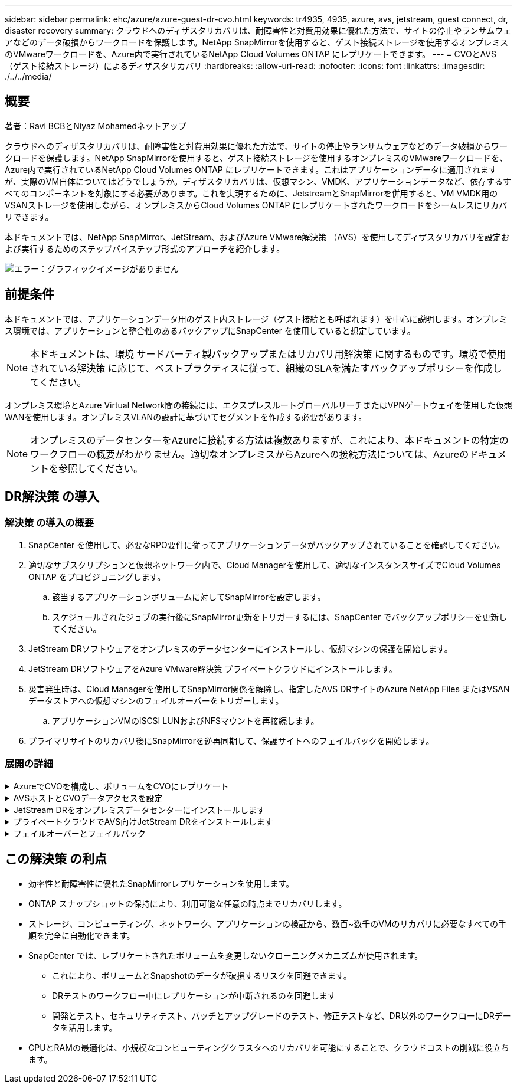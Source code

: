 ---
sidebar: sidebar 
permalink: ehc/azure/azure-guest-dr-cvo.html 
keywords: tr4935, 4935, azure, avs, jetstream, guest connect, dr, disaster recovery 
summary: クラウドへのディザスタリカバリは、耐障害性と対費用効果に優れた方法で、サイトの停止やランサムウェアなどのデータ破損からワークロードを保護します。NetApp SnapMirrorを使用すると、ゲスト接続ストレージを使用するオンプレミスのVMwareワークロードを、Azure内で実行されているNetApp Cloud Volumes ONTAP にレプリケートできます。 
---
= CVOとAVS（ゲスト接続ストレージ）によるディザスタリカバリ
:hardbreaks:
:allow-uri-read: 
:nofooter: 
:icons: font
:linkattrs: 
:imagesdir: ./../../media/




== 概要

著者：Ravi BCBとNiyaz Mohamedネットアップ

クラウドへのディザスタリカバリは、耐障害性と対費用効果に優れた方法で、サイトの停止やランサムウェアなどのデータ破損からワークロードを保護します。NetApp SnapMirrorを使用すると、ゲスト接続ストレージを使用するオンプレミスのVMwareワークロードを、Azure内で実行されているNetApp Cloud Volumes ONTAP にレプリケートできます。これはアプリケーションデータに適用されますが、実際のVM自体についてはどうでしょうか。ディザスタリカバリは、仮想マシン、VMDK、アプリケーションデータなど、依存するすべてのコンポーネントを対象にする必要があります。これを実現するために、JetstreamとSnapMirrorを併用すると、VM VMDK用のVSANストレージを使用しながら、オンプレミスからCloud Volumes ONTAP にレプリケートされたワークロードをシームレスにリカバリできます。

本ドキュメントでは、NetApp SnapMirror、JetStream、およびAzure VMware解決策 （AVS）を使用してディザスタリカバリを設定および実行するためのステップバイステップ形式のアプローチを紹介します。

image:dr-cvo-avs-image1.png["エラー：グラフィックイメージがありません"]



== 前提条件

本ドキュメントでは、アプリケーションデータ用のゲスト内ストレージ（ゲスト接続とも呼ばれます）を中心に説明します。オンプレミス環境では、アプリケーションと整合性のあるバックアップにSnapCenter を使用していると想定しています。


NOTE: 本ドキュメントは、環境 サードパーティ製バックアップまたはリカバリ用解決策 に関するものです。環境で使用されている解決策 に応じて、ベストプラクティスに従って、組織のSLAを満たすバックアップポリシーを作成してください。

オンプレミス環境とAzure Virtual Network間の接続には、エクスプレスルートグローバルリーチまたはVPNゲートウェイを使用した仮想WANを使用します。オンプレミスVLANの設計に基づいてセグメントを作成する必要があります。


NOTE: オンプレミスのデータセンターをAzureに接続する方法は複数ありますが、これにより、本ドキュメントの特定のワークフローの概要がわかりません。適切なオンプレミスからAzureへの接続方法については、Azureのドキュメントを参照してください。



== DR解決策 の導入



=== 解決策 の導入の概要

. SnapCenter を使用して、必要なRPO要件に従ってアプリケーションデータがバックアップされていることを確認してください。
. 適切なサブスクリプションと仮想ネットワーク内で、Cloud Managerを使用して、適切なインスタンスサイズでCloud Volumes ONTAP をプロビジョニングします。
+
.. 該当するアプリケーションボリュームに対してSnapMirrorを設定します。
.. スケジュールされたジョブの実行後にSnapMirror更新をトリガーするには、SnapCenter でバックアップポリシーを更新してください。


. JetStream DRソフトウェアをオンプレミスのデータセンターにインストールし、仮想マシンの保護を開始します。
. JetStream DRソフトウェアをAzure VMware解決策 プライベートクラウドにインストールします。
. 災害発生時は、Cloud Managerを使用してSnapMirror関係を解除し、指定したAVS DRサイトのAzure NetApp Files またはVSANデータストアへの仮想マシンのフェイルオーバーをトリガーします。
+
.. アプリケーションVMのiSCSI LUNおよびNFSマウントを再接続します。


. プライマリサイトのリカバリ後にSnapMirrorを逆再同期して、保護サイトへのフェイルバックを開始します。




=== 展開の詳細

.AzureでCVOを構成し、ボリュームをCVOにレプリケート
[%collapsible]
====
まず、AzureでCloud Volumes ONTAP を設定します (https://docs.netapp.com/us-en/netapp-solutions/ehc/azure/azure-guest.html["リンク"^]）をクリックし、必要なボリュームを、必要な頻度とSnapshotの保持を使用してCloud Volumes ONTAP にレプリケートします。

image:dr-cvo-avs-image2.png["エラー：グラフィックイメージがありません"]

====
.AVSホストとCVOデータアクセスを設定
[%collapsible]
====
SDDCを導入する際に考慮すべき2つの重要な要素は、Azure VMware解決策 内のSDDCクラスタのサイズと、SDDCの稼働期間です。ディザスタリカバリ解決策 に関する以下の2つの重要な考慮事項は、全体的な運用コストの削減に役立ちます。SDDCは、3台のホストの規模に対応し、フルスケールの導入ではマルチホストクラスタにまで対応できます。

AVSクラスタを導入するかどうかは、主にRPOとRTOの要件に基づきます。Azure VMware解決策 では、テストや実際の災害に備えて、SDDCを随時プロビジョニングできます。SDDCを時間内に導入することで、災害に対処しない場合のESXiホストのコストを削減できます。ただし、このような導入形態では、SDDCのプロビジョニングに数時間かかるRTOが影響を受けます。

最も一般的な導入オプションは、SDDCを常時稼働のパイロットライトモードで実行することです。このオプションを使用すると、常に使用可能なホストを3台分のスペースに縮小できます。また、シミュレーションアクティビティとコンプライアンスチェックのベースラインを実行できるため、本番サイトとDRサイト間の運用のずれを回避できるため、リカバリ処理の時間を短縮できます。パイロットライトクラスタは、実際のDRイベントを処理する必要がある場合に、必要なレベルまで迅速に拡張できます。

AVS SDDCを設定するには（オンデマンドモードまたはパイロットライトモード）、を参照してください https://docs.netapp.com/us-en/netapp-solutions/ehc/azure/azure-setup.html["Azure に仮想化環境を導入して設定"^]。事前に、接続の確立後、AVSホストに常駐するゲストVMがCloud Volumes ONTAP からデータを消費できることを確認してください。

Cloud Volumes ONTAP とAVSを適切に設定したら、VAIOメカニズムを使用し、Cloud Volumes ONTAP へのアプリケーションボリュームのコピーにSnapMirrorを利用することにより、オンプレミスワークロードからAVSへのリカバリ（アプリケーションVMDKとゲストストレージを搭載したVM）を自動化するようにJetstreamを設定します。

====
.JetStream DRをオンプレミスデータセンターにインストールします
[%collapsible]
====
Jetstream DRソフトウェアは、JetStream DR Management Server Virtual Appliance（MSA）、DR Virtual Appliance（DRVA）、およびホストコンポーネント（I/Oフィルタパッケージ）の3つの主要コンポーネントで構成されています。MSAは、コンピューティングクラスタにホストコンポーネントをインストールおよび構成し、JetStream DRソフトウェアを管理するために使用されます。インストールプロセスは次のとおりです。

. 前提条件を確認します。
. リソースと構成に関する推奨事項については、Capacity Planning Toolを実行してください。
. JetStream DR MSAを、指定されたクラスタ内の各vSphereホストに導入します。
. ブラウザでDNS名を使用してMSAを起動します。
. vCenterサーバをMSAに登録します。
. JetStream DR MSAが導入され、vCenter Serverが登録されたら、vSphere Web ClientでJetStream DRプラグインに移動します。これを行うには、[データセンター]>[設定]>[JetStream DR]に移動します。
+
image:dr-cvo-avs-image3.png["エラー：グラフィックイメージがありません"]

. JetStream DRインターフェイスから、次の作業を行います。
+
.. I/Oフィルタパッケージを使用してクラスタを設定します。
+
image:dr-cvo-avs-image4.png["エラー：グラフィックイメージがありません"]

.. リカバリサイトにあるAzure BLOBストレージを追加します。
+
image:dr-cvo-avs-image5.png["エラー：グラフィックイメージがありません"]



. アプライアンスタブから必要な数のDR仮想アプライアンス（DRVA）を導入します。
+

NOTE: キャパシティプランニングツールを使用して、必要なDRVAの数を見積もります。

+
image:dr-cvo-avs-image6.png["エラー：グラフィックイメージがありません"]

+
image:dr-cvo-avs-image7.png["エラー：グラフィックイメージがありません"]

. 使用可能なデータストアまたは独立した共有iSCSIストレージプールからVMDKを使用して、各DRVAのレプリケーションログボリュームを作成します。
+
image:dr-cvo-avs-image8.png["エラー：グラフィックイメージがありません"]

. Protected Domainsタブで、Azure Blob Storageサイト、DRVAインスタンス、およびレプリケーションログに関する情報を使用して、必要な数の保護ドメインを作成します。保護ドメインは、クラスタ内の特定のVMまたはアプリケーションVMのセットを定義します。これらのVMは一緒に保護され、フェイルオーバー/フェイルバック処理の優先順位が割り当てられます。
+
image:dr-cvo-avs-image9.png["エラー：グラフィックイメージがありません"]

+
image:dr-cvo-avs-image10.png["エラー：グラフィックイメージがありません"]

. 保護するVMを選択し、依存関係に基づいてVMをアプリケーショングループにグループ化します。アプリケーション定義を使用すると、VMのセットを、ブート順序、ブート遅延、およびリカバリ時に実行可能なオプションのアプリケーション検証を含む論理グループにグループ化できます。
+

NOTE: 保護ドメイン内のすべてのVMに同じ保護モードを使用していることを確認します。

+

NOTE: ライトバック（VMDK）モードを使用すると、パフォーマンスが向上します。

+
image:dr-cvo-avs-image11.png["エラー：グラフィックイメージがありません"]

. レプリケーションログボリュームがハイパフォーマンスストレージに配置されていることを確認します。
+
image:dr-cvo-avs-image12.png["エラー：グラフィックイメージがありません"]

. 完了したら、保護ドメインの保護の開始をクリックします。選択したVMのデータレプリケーションが開始され、指定したBLOBストアに送信されます。
+
image:dr-cvo-avs-image13.png["エラー：グラフィックイメージがありません"]

. レプリケーションが完了すると、VMの保護ステータスは「回復可能」とマークされます。
+
image:dr-cvo-avs-image14.png["エラー：グラフィックイメージがありません"]

+

NOTE: フェールオーバーランブックは、VM（回復グループと呼ばれる）をグループ化し、起動順序シーケンスを設定して、CPU /メモリ設定とIP設定を変更するように構成できます。

. 「設定」をクリックし、「Runbook設定」リンクをクリックして、Runbookグループを設定します。
+
image:dr-cvo-avs-image15.png["エラー：グラフィックイメージがありません"]

. [グループの作成]ボタンをクリックして、新しいランブックグループの作成を開始します。
+

NOTE: 必要に応じて、画面の下部で、カスタムのプレスクリプトとポストスクリプトを適用して、ランブックグループの操作前および操作後に自動的に実行します。Runbookスクリプトが管理サーバ上に存在することを確認します。

+
image:dr-cvo-avs-image16.png["エラー：グラフィックイメージがありません"]

. 必要に応じてVMの設定を編集します。VMをリカバリするためのパラメータを指定します。これには、ブートシーケンス、ブート遅延（秒単位）、CPUの数、割り当てるメモリの量などが含まれます。上下の矢印をクリックして、VMのブートシーケンスを変更します。MACを保持するためのオプションも用意されています。
+
image:dr-cvo-avs-image17.png["エラー：グラフィックイメージがありません"]

. 静的IPアドレスは、グループの個々のVMに手動で設定できます。VMのNICビューリンクをクリックして、IPアドレスを手動で設定します。
+
image:dr-cvo-avs-image18.png["エラー：グラフィックイメージがありません"]

. Configureボタンをクリックして、それぞれのVMのNIC設定を保存します。
+
image:dr-cvo-avs-image19.png["エラー：グラフィックイメージがありません"]

+
image:dr-cvo-avs-image20.png["エラー：グラフィックイメージがありません"]



フェイルオーバーとフェイルバックの両方のランブックのステータスが構成済みとして表示されるようになりました。フェイルオーバーとフェイルバックのRunbookグループは、同じVMと設定の初期グループを使用してペアで作成されます。必要に応じて、それぞれの[詳細]リンクをクリックして変更を行うことで、ランブックグループの設定を個別にカスタマイズできます。

====
.プライベートクラウドでAVS向けJetStream DRをインストールします
[%collapsible]
====
リカバリサイト（AVS）では、3ノードのパイロットライトクラスタを事前に作成することを推奨します。これにより、以下を含むリカバリサイトのインフラを事前に設定できます。

* 宛先ネットワークセグメント、ファイアウォール、DHCPやDNSなどのサービスなど
* AVS対応のJetStream DRのインストール
* ANFボリュームをデータストアなどとして設定


Jetstream DRは、ミッションクリティカルなドメインでほぼゼロのRTOモードをサポートします。これらのドメインには、デスティネーションストレージが事前にインストールされている必要があります。この場合、ANFは推奨ストレージタイプです。


NOTE: セグメント作成を含むネットワーク構成は、オンプレミスの要件に合わせてAVSクラスタ上で設定する必要があります。


NOTE: SLAやRTOの要件に応じて、継続的フェイルオーバーモードまたは通常の（標準）フェイルオーバーモードを使用できます。RTOがほぼゼロになるように、リカバリサイトで継続的なリハイドレートを開始する必要があります。

. Azure VMware解決策 プライベートクラウドにJetStream DR for AVSをインストールするには、実行コマンドを使用します。Azureポータルで、Azure VMware解決策 に移動し、プライベートクラウドを選択して、実行コマンド>パッケージ> JSDR.Configurationを選択します。
+

NOTE: Azure VMware解決策 のデフォルトCloudAdminユーザには、AVS対応のJetStream DRをインストールするための十分な権限がありません。Azure VMware解決策 では、JetStream DR用のAzure VMware解決策 実行コマンドを呼び出すことで、JetStream DRのインストールを簡単かつ自動化できます。

+
次のスクリーンショットは、DHCPベースのIPアドレスを使用したインストール方法を示しています。

+
image:dr-cvo-avs-image21.png["エラー：グラフィックイメージがありません"]

. JetStream DR for AVSのインストールが完了したら、ブラウザをリフレッシュします。JetStream DR UIにアクセスするには、SDDC Datacenter > Configure > JetStream DRに移動します。
+
image:dr-cvo-avs-image22.png["エラー：グラフィックイメージがありません"]

. JetStream DRインターフェイスから、次の作業を行います。
+
.. オンプレミスクラスタをストレージサイトとして保護するために使用したAzure Blob Storageアカウントを追加し、Scan Domainsオプションを実行します。
.. 表示されるポップアップダイアログで、インポートする保護ドメインを選択し、そのインポートリンクをクリックします。
+
image:dr-cvo-avs-image23.png["エラー：グラフィックイメージがありません"]



. ドメインがリカバリ用にインポートされます。[保護ドメイン]タブに移動して、目的のドメインが選択されていることを確認するか、[保護ドメインの選択]メニューから目的のドメインを選択します。保護ドメイン内のリカバリ可能なVMのリストが表示されます。
+
image:dr-cvo-avs-image24.png["エラー：グラフィックイメージがありません"]

. 保護ドメインをインポートしたら、DRVAアプライアンスを展開します。
+

NOTE: これらの手順は、CPT作成プランを使用して自動化することもできます。

. 使用可能なvSANまたはANFデータストアを使用してレプリケーションログボリュームを作成します。
. 保護ドメインをインポートし、VMの配置にANFデータストアを使用するようにリカバリVAを設定します。
+
image:dr-cvo-avs-image25.png["エラー：グラフィックイメージがありません"]

+

NOTE: 選択したセグメントでDHCPが有効になっていて、十分なIPが使用可能であることを確認します。ダイナミックIPは、ドメインのリカバリ中に一時的に使用されます。リカバリVM（連続リハイドレートを含む）ごとに、個別のダイナミックIPが必要です。リカバリの完了後、IPは解放され、再利用できます。

. 適切なフェイルオーバーオプション（継続的フェイルオーバーまたはフェイルオーバー）を選択します。この例では、連続リハイドレート（連続フェールオーバー）が選択されています。
+

NOTE: 設定の実行時には、継続的フェイルオーバーモードとフェイルオーバーモードが異なりますが、両方のフェイルオーバーモードを同じ手順で設定します。フェイルオーバー手順は、災害発生時の対応として一緒に設定および実行されます。継続的フェイルオーバーはいつでも設定でき、通常のシステム運用中はバックグラウンドで実行できます。災害が発生すると、継続的なフェイルオーバーが完了し、保護対象のVMの所有権がリカバリサイトにただちに移行されます（RTOはほぼゼロ）。

+
image:dr-cvo-avs-image26.png["エラー：グラフィックイメージがありません"]



継続的なフェイルオーバープロセスが開始され、UIから進行状況を監視できます。[現在のステップ]セクションの青いアイコンをクリックすると、ポップアップウィンドウが開き、フェイルオーバープロセスの現在のステップの詳細が表示されます。

====
.フェイルオーバーとフェイルバック
[%collapsible]
====
. オンプレミス環境の保護対象クラスタで障害が発生した場合（部分的または完全な障害）、該当するアプリケーションボリュームのSnapMirror関係を解除したあと、Jetstreamを使用してVMのフェイルオーバーをトリガーできます。
+
image:dr-cvo-avs-image27.png["エラー：グラフィックイメージがありません"]

+
image:dr-cvo-avs-image28.png["エラー：グラフィックイメージがありません"]

+

NOTE: この手順は簡単に自動化できるため、リカバリプロセスが容易になります。

. AVS SDDC（宛先側）上のJetstream UIにアクセスし、フェールオーバーオプションをトリガしてフェールオーバーを完了します。タスクバーにフェイルオーバーアクティビティの進行状況が表示されます。
+
フェイルオーバーが完了したときに表示されるダイアログウィンドウで、フェイルオーバータスクを計画どおりに指定することも、強制的に実行することもできます。

+
image:dr-cvo-avs-image29.png["エラー：グラフィックイメージがありません"]

+
image:dr-cvo-avs-image30.png["エラー：グラフィックイメージがありません"]

+
強制フェイルオーバーでは、プライマリサイトがアクセス不能になり、保護ドメインの所有権がリカバリサイトによって直接引き継がれる必要があります。

+
image:dr-cvo-avs-image31.png["エラー：グラフィックイメージがありません"]

+
image:dr-cvo-avs-image32.png["エラー：グラフィックイメージがありません"]

. 継続的なフェイルオーバーが完了すると、タスクの完了を確認するメッセージが表示されます。タスクが完了したら、リカバリしたVMにアクセスしてiSCSIセッションまたはNFSセッションを設定します。
+

NOTE: フェイルオーバーモードが「Running in Failover」に変わり、VMのステータスが「Recoverable」になります。保護ドメインのすべてのVMが、フェールオーバーランブック設定で指定された状態でリカバリサイトで実行されるようになりました。

+

NOTE: フェールオーバー構成とインフラストラクチャを検証するために、JetStream DRをテストモード（テストフェールオーバーオプション）で実行して、仮想マシンとそのデータをオブジェクトストアからテストリカバリ環境にリカバリすることができます。フェールオーバー手順 がテストモードで実行されると、その動作は実際のフェールオーバープロセスに似ています。

+
image:dr-cvo-avs-image33.png["エラー：グラフィックイメージがありません"]

. 仮想マシンのリカバリが完了したら、ゲスト内ストレージにストレージディザスタリカバリを使用します。このプロセスを実証するために、この例ではSQL Serverを使用しています。
. AVS SDDCでリカバリしたSnapCenter VMにログインし、DRモードを有効にします。
+
.. browserNを使用してSnapCenter UIにアクセスします。
+
image:dr-cvo-avs-image34.png["エラー：グラフィックイメージがありません"]

.. [設定]ページで、[設定]>[グローバル設定]>[ディザスタリカバリ]の順に選択します。
.. Enable Disaster Recoveryを選択します。
.. 適用をクリックします。
+
image:dr-cvo-avs-image35.png["エラー：グラフィックイメージがありません"]

.. [Monitor]>[Jobs]をクリックして、DRジョブが有効になっているかどうかを確認します。
+

NOTE: ストレージのディザスタリカバリには、NetApp SnapCenter 4.6以降を使用してください。以前のバージョンでは、アプリケーションと整合性のあるSnapshot（SnapMirrorを使用してレプリケート）を使用し、ディザスタリカバリサイトで以前のバックアップをリカバリする必要がある場合に手動でリカバリする必要があります。



. SnapMirror関係が解除されていることを確認します。
+
image:dr-cvo-avs-image36.png["エラー：グラフィックイメージがありません"]

. Cloud Volumes ONTAP からリカバリしたSQLゲストVMに、同じドライブレターを使用してLUNを接続します。
+
image:dr-cvo-avs-image37.png["エラー：グラフィックイメージがありません"]

. iSCSIイニシエータを開き、以前切断したセッションを消去して、レプリケートされたCloud Volumes ONTAP ボリュームのマルチパスとともに新しいターゲットを追加します。
+
image:dr-cvo-avs-image38.png["エラー：グラフィックイメージがありません"]

. DR実行前に使用したのと同じドライブレターを使用して、すべてのディスクが接続されていることを確認してください。
+
image:dr-cvo-avs-image39.png["エラー：グラフィックイメージがありません"]

. MSSQLサーバサービスを再起動します。
+
image:dr-cvo-avs-image40.png["エラー：グラフィックイメージがありません"]

. SQLリソースがオンラインに戻っていることを確認します。
+
image:dr-cvo-avs-image41.png["エラー：グラフィックイメージがありません"]

+

NOTE: NFSの場合は'mountコマンドを使用してボリュームを接続し'/etc/fstabエントリーを更新します

+
この時点で運用を開始し、通常どおり業務を継続できます。

+

NOTE: NSX Tエンドでは'フェイルオーバー・シナリオをシミュレートするために'個別の専用ティア1ゲートウェイを作成できますこれにより、すべてのワークロードが相互に通信できるようになりますが、環境内や環境外にトラフィックをルーティングできないため、トリアージ、封じ込め、セキュリティ強化のタスクをクロスコンタミネーションのリスクなしに実行できます。この操作はこのドキュメントでは扱いませんが、分離をシミュレートするために簡単に行うことができます。



プライマリサイトが起動し、再び実行されるようになったら、フェイルバックを実行できます。VM保護はJetstreamで再開され、SnapMirror関係を反転する必要があります。

. オンプレミス環境をリストア災害のタイプによっては、保護対象クラスタの構成をリストアまたは検証しなければならない場合があります。必要に応じて、JetStream DRソフトウェアを再インストールする必要があります。
. リストアされたオンプレミス環境にアクセスし、Jetstream DR UIに移動して、適切な保護ドメインを選択します。保護サイトがフェイルバックできる状態になったら、UIで[Failback]オプションを選択します。
+

NOTE: CPTによって生成されたフェイルバック計画を使用して、VMとそのデータをオブジェクトストアから元のVMware環境に戻すこともできます。

+
image:dr-cvo-avs-image42.png["エラー：グラフィックイメージがありません"]

+

NOTE: リカバリサイトでVMを一時停止して保護対象サイトで再起動したあとの最大遅延時間を指定します。このプロセスには、フェイルオーバーVMを停止したあとのレプリケーションの完了、リカバリサイトのクリーンアップに必要な時間、保護サイトでVMを再作成するのに必要な時間などが含まれます。10分を推奨します。

+
image:dr-cvo-avs-image43.png["エラー：グラフィックイメージがありません"]

. フェイルバックプロセスを完了し、VM保護およびデータの整合性が再開されたことを確認する。
+
image:dr-cvo-avs-image44.png["エラー：グラフィックイメージがありません"]

. VMのリカバリが完了したら、セカンダリストレージをホストから切断してプライマリストレージに接続します。
+
image:dr-cvo-avs-image45.png["エラー：グラフィックイメージがありません"]

+
image:dr-cvo-avs-image46.png["エラー：グラフィックイメージがありません"]

. MSSQLサーバサービスを再起動します。
. SQLリソースがオンラインに戻っていることを確認します。
+
image:dr-cvo-avs-image47.png["エラー：グラフィックイメージがありません"]

+

NOTE: プライマリストレージにフェイルバックするには、逆再同期処理を実行して、フェイルオーバーの前と同じ関係の方向が維持されていることを確認します。

+

NOTE: 逆再同期処理の実行後もプライマリストレージとセカンダリストレージのロールを保持するには、逆再同期処理をもう一度実行します。



このプロセスは、Oracleなどの他のアプリケーション、類似したデータベースの種類、ゲスト接続ストレージを使用するその他のアプリケーションに適用されます。

常に同様に、重要なワークロードを本番環境に移植する前に、リカバリに必要な手順をテストしてください。

====


== この解決策 の利点

* 効率性と耐障害性に優れたSnapMirrorレプリケーションを使用します。
* ONTAP スナップショットの保持により、利用可能な任意の時点までリカバリします。
* ストレージ、コンピューティング、ネットワーク、アプリケーションの検証から、数百~数千のVMのリカバリに必要なすべての手順を完全に自動化できます。
* SnapCenter では、レプリケートされたボリュームを変更しないクローニングメカニズムが使用されます。
+
** これにより、ボリュームとSnapshotのデータが破損するリスクを回避できます。
** DRテストのワークフロー中にレプリケーションが中断されるのを回避します
** 開発とテスト、セキュリティテスト、パッチとアップグレードのテスト、修正テストなど、DR以外のワークフローにDRデータを活用します。


* CPUとRAMの最適化は、小規模なコンピューティングクラスタへのリカバリを可能にすることで、クラウドコストの削減に役立ちます。

